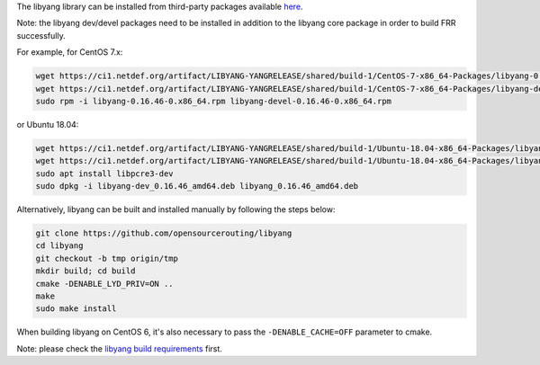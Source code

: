 The libyang library can be installed from third-party packages available `here
<https://ci1.netdef.org/browse/LIBYANG-YANGRELEASE/latestSuccessful/artifact>`_.

Note: the libyang dev/devel packages need to be installed in addition
to the libyang core package in order to build FRR successfully.

For example, for CentOS 7.x:

.. code-block:: shell

   wget https://ci1.netdef.org/artifact/LIBYANG-YANGRELEASE/shared/build-1/CentOS-7-x86_64-Packages/libyang-0.16.46-0.x86_64.rpm
   wget https://ci1.netdef.org/artifact/LIBYANG-YANGRELEASE/shared/build-1/CentOS-7-x86_64-Packages/libyang-devel-0.16.46-0.x86_64.rpm
   sudo rpm -i libyang-0.16.46-0.x86_64.rpm libyang-devel-0.16.46-0.x86_64.rpm

or Ubuntu 18.04:

.. code-block:: shell

   wget https://ci1.netdef.org/artifact/LIBYANG-YANGRELEASE/shared/build-1/Ubuntu-18.04-x86_64-Packages/libyang-dev_0.16.46_amd64.deb
   wget https://ci1.netdef.org/artifact/LIBYANG-YANGRELEASE/shared/build-1/Ubuntu-18.04-x86_64-Packages/libyang_0.16.46_amd64.deb
   sudo apt install libpcre3-dev
   sudo dpkg -i libyang-dev_0.16.46_amd64.deb libyang_0.16.46_amd64.deb

Alternatively, libyang can be built and installed manually by following
the steps below:

.. code-block:: shell

   git clone https://github.com/opensourcerouting/libyang
   cd libyang
   git checkout -b tmp origin/tmp
   mkdir build; cd build
   cmake -DENABLE_LYD_PRIV=ON ..
   make
   sudo make install

When building libyang on CentOS 6, it's also necessary to pass the
``-DENABLE_CACHE=OFF`` parameter to cmake.

Note: please check the `libyang build requirements
<https://github.com/CESNET/libyang/blob/master/README.md#build-requirements>`_
first.
